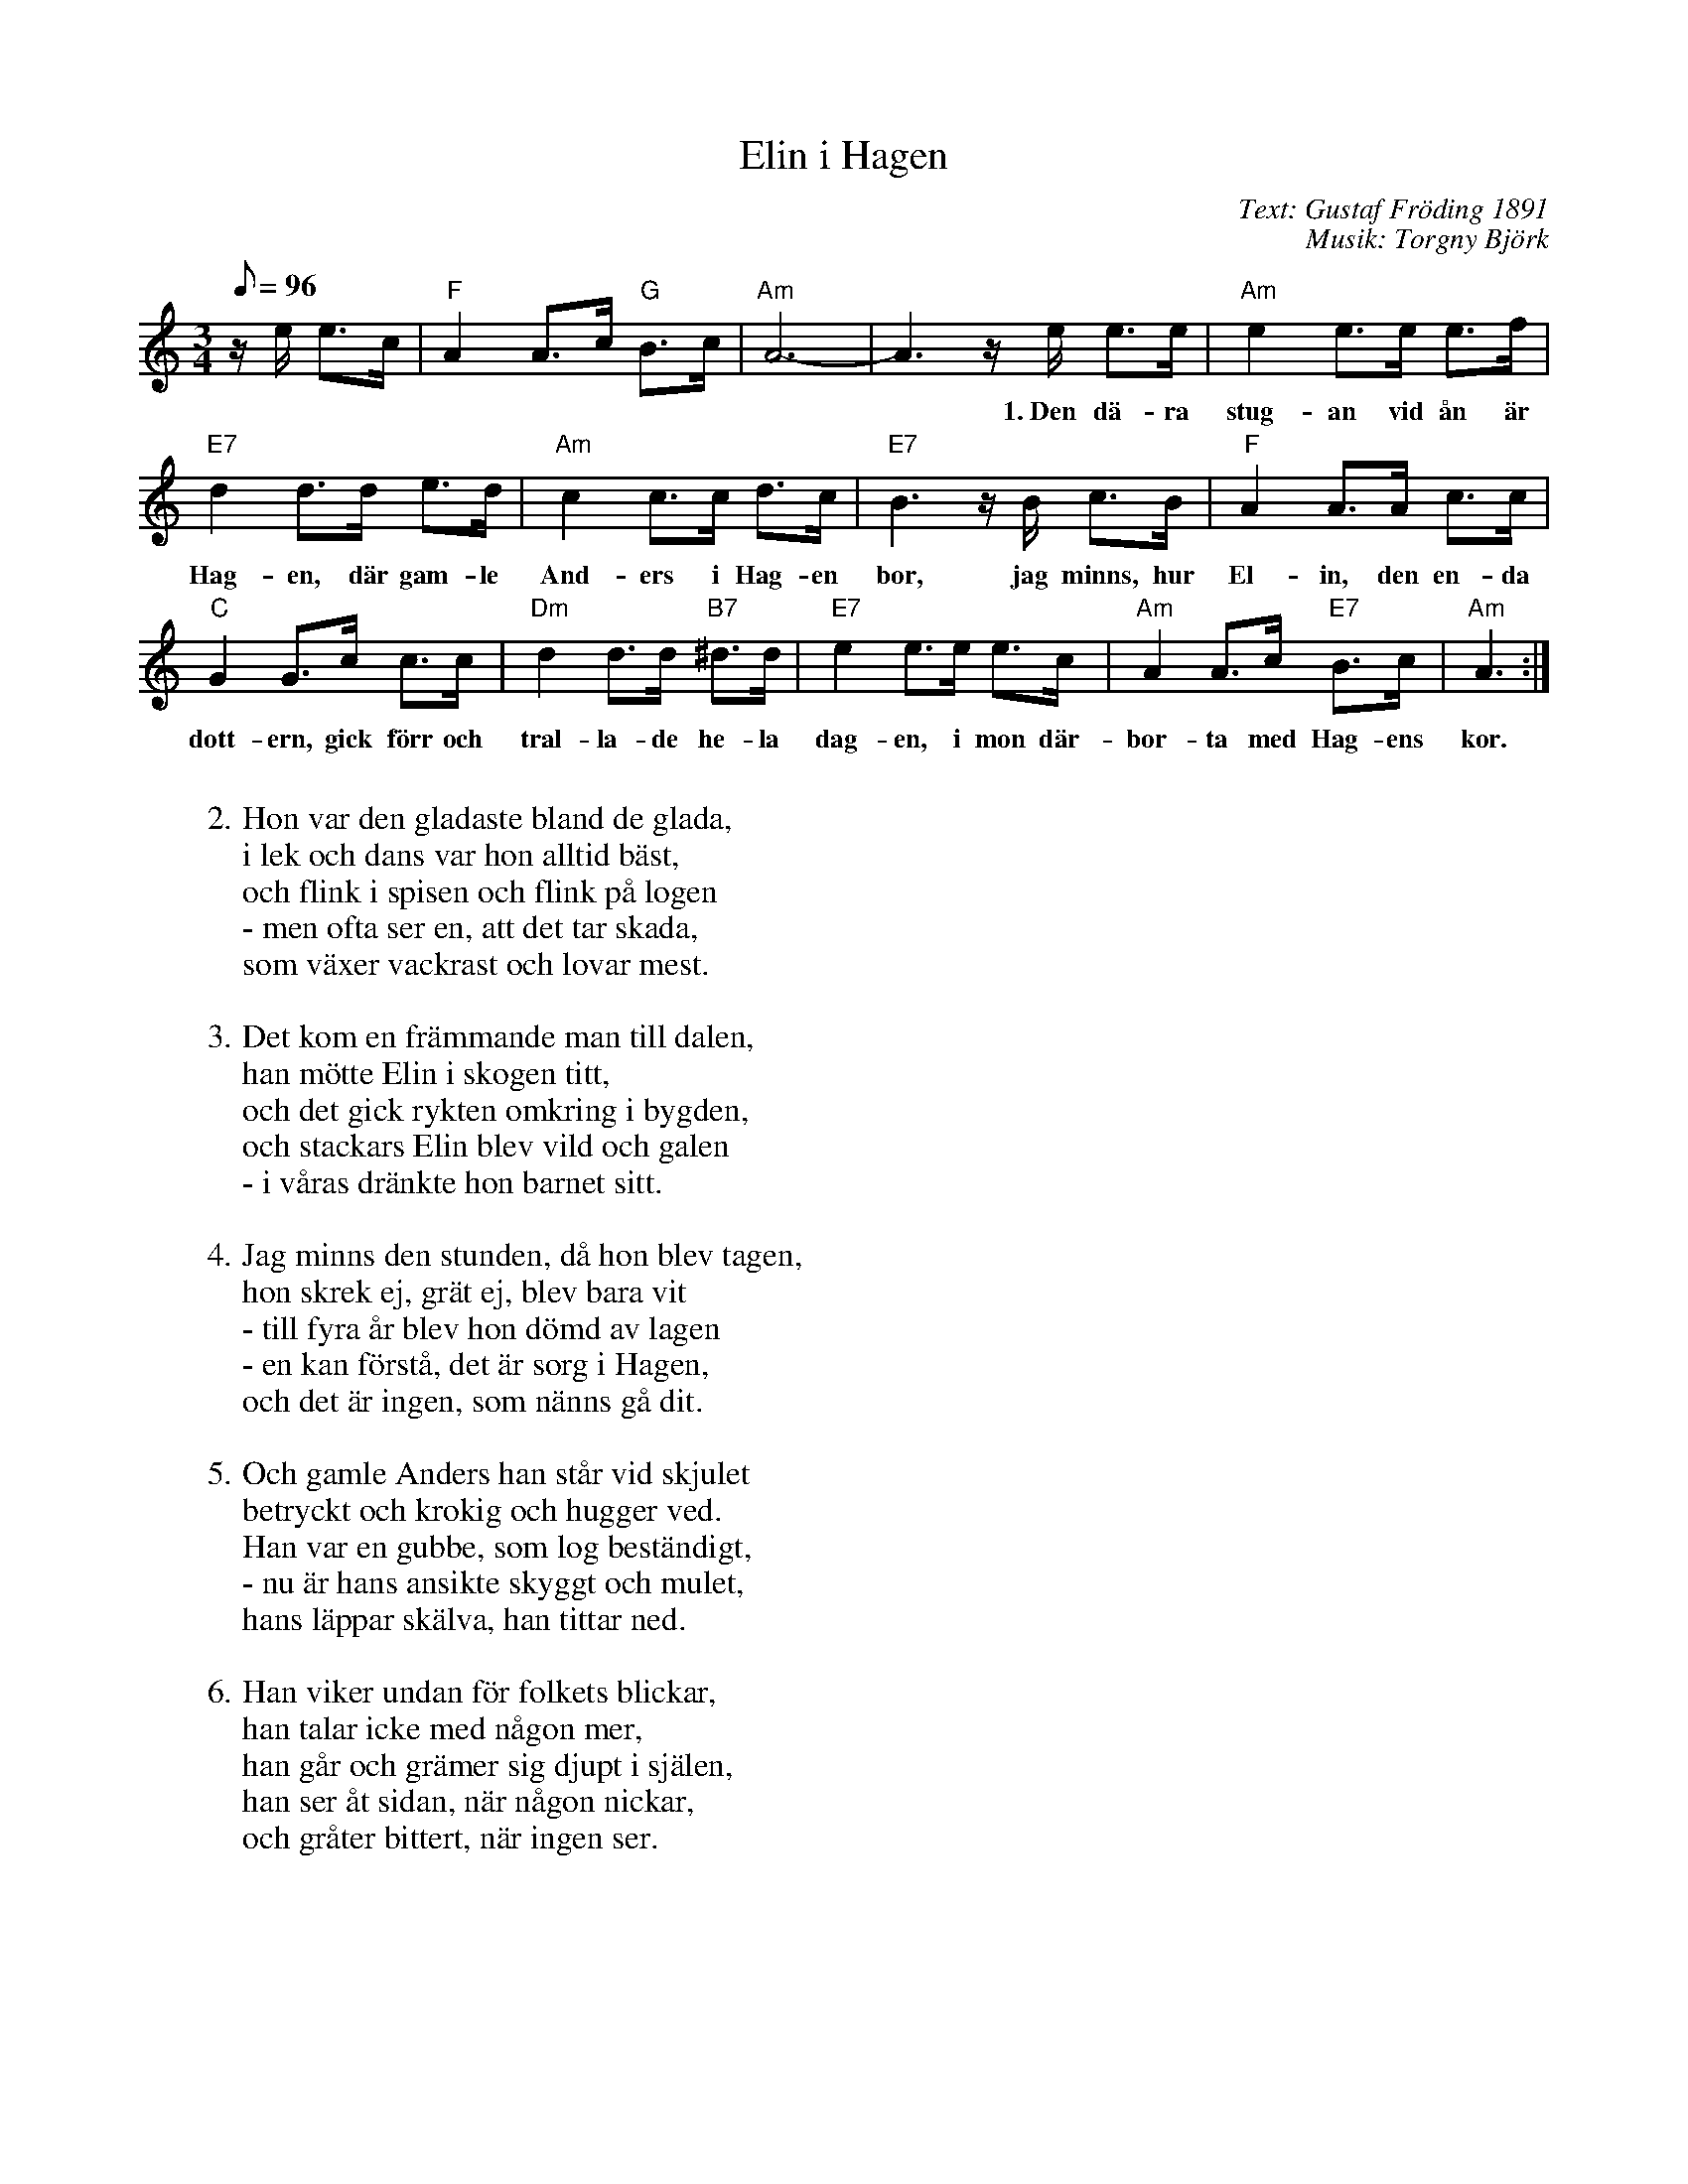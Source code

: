 %%abc-charset utf-8

X:3
T: Elin i Hagen
S:Gitarr och dragharmonika 1891
C: Text: Gustaf Fröding 1891
C: Musik: Torgny Björk
Z: ABC-notation Per Oldberg 2012
N: Se Projekt Runeberg http://runeberg.org/dragharm/elinhage.html
N:Monica Zetterlunds version: http://www.youtube.com/watch?v=Raz6pO43zwQ
M: 3/4
R: Visa
L: 1/8
Q: 96
K: Am
z/""e/ e>c | "F"A2A>c "G"B>c | "Am"A6- | A3 z/e/ e>e |"Am"e2 e>e e>f |
w:**********1.~Den dä-ra stug-an vid ån är 
 "E7"d2d>d e>d | "Am"c2 c>c d>c | "E7"B3 z/B/ c>B |"F"A2A>A c>c |
w:Hag-en, där gam-le And-ers i Hag-en bor, jag minns, hur El-in, den en-da 
 "C"G2G>c c>c | "Dm"d2 d>d "B7"^d>d | "E7"e2e>e e>c | "Am"A2A>c "E7"B>c | "Am"A3 :|
w:dott-ern, gick förr och tral-la-de he-la dag-en, i mon där-bor-ta med Hag-ens kor.
W:
W:2. Hon var den gladaste bland de glada, 
W:i lek och dans var hon alltid bäst, 
W:och flink i spisen och flink på logen 
W:- men ofta ser en, att det tar skada, 
W:som växer vackrast och lovar mest.
W:
W:3. Det kom en främmande man till dalen, 
W:han mötte Elin i skogen titt, 
W:och det gick rykten omkring i bygden, 
W:och stackars Elin blev vild och galen 
W:- i våras dränkte hon barnet sitt.
W:
W:4. Jag minns den stunden, då hon blev tagen, 
W:hon skrek ej, grät ej, blev bara vit 
W:- till fyra år blev hon dömd av lagen 
W:- en kan förstå, det är sorg i Hagen, 
W:och det är ingen, som nänns gå dit.
W:
W:5. Och gamle Anders han står vid skjulet 
W:betryckt och krokig och hugger ved. 
W:Han var en gubbe, som log beständigt, 
W:- nu är hans ansikte skyggt och mulet, 
W:hans läppar skälva, han tittar ned.
W:
W:6. Han viker undan för folkets blickar, 
W:han talar icke med någon mer, 
W:han går och grämer sig djupt i själen, 
W:han ser åt sidan, när någon nickar, 
W:och gråter bittert, när ingen ser. 

